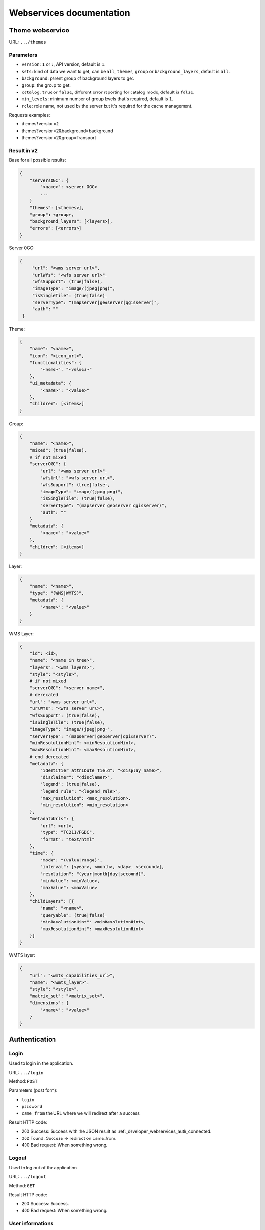 .. _developer_webservices:

=========================
Webservices documentation
=========================


Theme webservice
================

URL: ``.../themes``

Parameters
----------

* ``version``: ``1`` or ``2``, API version, default is ``1``.
* ``sets``: kind of data we want to get, can be ``all``, ``themes``, ``group``
  or ``background_layers``, default is ``all``.
* ``background``: parent group of background layers to get.
* ``group``: the group to get.
* ``catalog``: ``true`` or ``false``, different error reporting for catalog mode, default is ``false``.
* ``min_levels``: minimum number of group levels that's required, default is ``1``.
* ``role``: role name, not used by the server but it's required for the cache management.

Requests examples:

* themes?version=2
* themes?version=2&background=background
* themes?version=2&group=Transport

Result in v2
------------

Base for all possible results:

.. code:: json

    {
        "serversOGC": {
            "<name>": <server OGC>
            ...
        }
        "themes": [<themes>],
        "group": <group>,
        "background_layers": [<layers>],
        "errors": [<errors>]
    }

Server OGC:

.. code:: json

   {
        "url": "<wms server url>",
        "urlWfs": "<wfs server url>",
        "wfsSupport": (true|false),
        "imageType": "image/(jpeg|png)",
        "isSingleTile": (true|false),
        "serverType": "(mapserver|geoserver|qgisserver)",
        "auth": ""
    }


Theme:

.. code:: json

    {
        "name": "<name>",
        "icon": "<icon_url>",
        "functionalities": {
            "<name>": "<values>"
        },
        "ui_metadata": {
            "<name>": "<value>"
        },
        "children": [<items>]
    }


Group:

.. code:: json

    {
        "name": "<name>",
        "mixed": (true|false),
        # if not mixed
        "serverOGC": {
            "url": "<wms server url>",
            "wfsUrl": "<wfs server url>",
            "wfsSupport": (true|false),
            "imageType": "image/(jpeg|png)",
            "isSingleTile": (true|false),
            "serverType": "(mapserver|geoserver|qgisserver)",
            "auth": ""
        }
        "metadata": {
            "<name>": "<value>"
        },
        "children": [<items>]
    }


Layer:

.. code:: json

    {
        "name": "<name>",
        "type": "(WMS|WMTS)",
        "metadata": {
            "<name>": "<value>"
        }
    }


WMS Layer:

.. code:: json

    {
        "id": <id>,
        "name": "<name in tree>",
        "layers": "<wms_layers>",
        "style": "<style>",
        # if not mixed
        "serverOGC": "<server name>",
        # derecated
        "url": "<wms server url>",
        "urlWfs": "<wfs server url>",
        "wfsSupport": (true|false),
        "isSingleTile": (true|false),
        "imageType": "image/(jpeg|png)",
        "serverType": "(mapserver|geoserver|qgisserver)",
        "minResolutionHint": <minResolutionHint>,
        "maxResolutionHint": <maxResolutionHint>,
        # end derecated
        "metadata": {
            "identifier_attribute_field": "<display_name>",
            "disclaimer": "<disclamer>",
            "legend": (true|false),
            "legend_rule": "<legend_rule>",
            "max_resolution": <max_resolution>,
            "min_resolution": <min_resolution>
        },
        "metadataUrls": {
            "url": <url>,
            "type": "TC211/FGDC",
            "format": "text/html"
        },
        "time": {
            "mode": "(value|range)",
            "interval": [<year>, <month>, <day>, <secound>],
            "resolution": "(year|month|day|secound)",
            "minValue": <minValue>,
            "maxValue": <maxValue>
        },
        "childLayers": [{
            "name": "<name>",
            "queryable": (true|false),
            "minResolutionHint": <minResolutionHint>,
            "maxResolutionHint": <maxResolutionHint>
        }]
    }


WMTS layer:

.. code:: json

    {
        "url": "<wmts_capabilities_url>",
        "name": "<wmts_layer>",
        "style": "<style>",
        "matrix_set": "<matrix_set>",
        "dimensions": {
            "<name>": "<value>"
        }
    }


Authentication
==============

Login
-----

Used to login in the application.

URL: ``.../login``

Method: ``POST``

Parameters (post form):

* ``login``
* ``password``
* ``came_from`` the URL where we will redirect after a success

Result HTTP code:

* 200 Success: Success with the JSON result as :ref:_developer_webservices_auth_connected.
* 302 Found: Success -> redirect on came_from.
* 400 Bad request: When something wrong.

Logout
------

Used to log out of the application.

URL: ``.../logout``

Method: ``GET``

Result HTTP code:

* 200 Success: Success.
* 400 Bad request: When something wrong.

User informations
-----------------

Used to get the user informations.

URL: ``.../loginuser``

Result HTTP code:

* 200 Success: Success.

Annoymous JSON result
`````````````````````

.. code:: json

   {
       "functionality": {
           "<functionnality_name>": ["functionnality_value"],
           ...
       }
   }

.. _developer_webservices_auth_connected:

Connected JSON result
`````````````````````

.. code:: json

   {
       "username": "<username>",
       "is_password_changed": "True"/"False", # If false the user should change his password
       "role_name": "<role_name>",
       "role_id": <role_id>
       "functionality": {
           "<functionnality_name>": ["functionnality_value"],
           ...
       }
   }


Change password
---------------

Used to change the user password.

URL: ``.../loginchange``

Method: ``POST``

Parameters (post form):

* ``oldPassword``
* ``newPassword``
* ``confirmNewPassword``

Result HTTP code:

* 200 Success: Success.
* 400 Bad request: When something wrong.

JSON result
```````````

.. code:: json

   {
       "success": "true"
   }


Generate a new password
-----------------------

URL: ``.../loginresetpassword``

Method: ``POST``

Used when the user lost his password.

Parameters (post form):

* ``login``

Result HTTP code:

* 200 Success: Success.
* 400 Bad request: When something wrong.

Success JSON result
```````````````````

.. code:: json

   {
       "success": "true"
   }


Full-Text Search
================

URL: ``.../fulltextsearch``

Parameters
----------

* ``query``: Text to search.
* ``limit``: The maximum number of results (optional).
* ``partitionlimit``: The maximum number of results per layer (optional).
* ``lang``: The used language (optional).
* ``interface``: The used interface (optional).
* ``callback``: Name of the callback function (optional).

Result
------

A GeoJSON of a feature collection with the properties:

* ``label``: Text to display.
* ``layer_name``: Layer to display.
* ``params``: :ref:`integrator_fulltext_search_params` to set.
* ``actions``: List of actions.

The `action` is a dictionary with:

* ``action``: the action: (add_theme|add_group|add_layer).
* ``data``: data needed for the action (actually, the item name).

Raster
======

URL: ``.../raster``

Parameters
----------

* ``lon``: The longitude.
* ``lat``: The latitude.
* ``layers``: The raster layers we want to query.
* ``callback``: Function name to do the callback.

Result
------

.. code:: json

   {
       "<layer>": <value>,
       ...
   }


Digital Elevation Model
=======================

URL: ``.../profile.csv`` or ``.../profile.json``

Method ``POST``

Parameters
----------

* ``geom``: Geometry field used to get the profile data.
* ``layers``: On witch layers, default to all.
* ``nbPoints``: Maximum number of points.
* ``callback``: Function name to do the callback.

Result
------

A JSON or a CSV file, with 'dist', 'value', 'x', 'y'.


Shortener
=========

Create
------

URL: ``.../short/create``

Method ``POST``

Parameters
``````````

* ``url``: URL to shorten.
* ``email``: Email address to send a message to.
* ``callback``: Function name to do the callback.

Result
``````

.. code:: json

    {
        "short_url": <the short URL>
    }

Get
---

URL: ``short/<ref>``

Result: code: 302, redirect to the original URL.


Echo
====

This service returns a file containing data submitted in the POST request as the "file" field.
This is used to be able to get the data in the client from a file select by the user.

URL: ``.../echo``

Result
------

The 'Content-Type' header is 'text/html', and the data is:

.. code:: json

    {
        "filename": <The base64 encoded file>
        "success": true
    }


Export CSV
==========

This service returns a file containing data submitted in the POST request as the "csv" field.
This is used to be able to get as a download file csv data build on the client.

URL: ``.../csv``

Parameters
----------

* ``csv_extension``: File extension, defaults to 'csv'.
* ``csv_encoding``: Character encoding, defaults to 'UTF-8',
* ``name``: File name without extension set in the 'Content-Disposition', defaults to 'export'.

Result
------

The 'Content-Type' header is 'text/csv',
and the data contains the given 'csv' data.

Geometry processing
===================

This service provides geometry processing (currently only one)

Difference
----------

URL: ``.../difference``

Method: ``POST``

Data:

.. code:: json

   {
       "geometries": [<geomA>, <geomB>]
   }

Where ``<geomA>`` is a GeoJSON geometry to extrude,
and the ``<geomB>`` is the geometry used to do the extrude.

Result: the new ``GeoJSON`` geometry.
